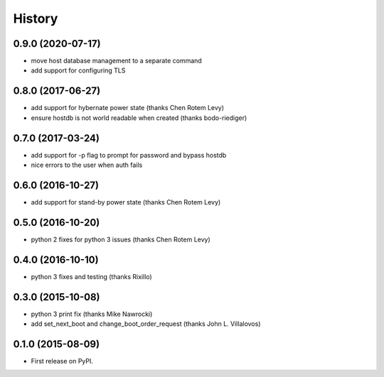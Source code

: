 .. :changelog:

=========
 History
=========

0.9.0 (2020-07-17)
------------------
* move host database management to a separate command
* add support for configuring TLS

0.8.0 (2017-06-27)
------------------
* add support for hybernate power state (thanks Chen Rotem Levy)
* ensure hostdb is not world readable when created (thanks bodo-riediger)

0.7.0 (2017-03-24)
------------------
* add support for -p flag to prompt for password and bypass hostdb
* nice errors to the user when auth fails

0.6.0 (2016-10-27)
------------------
* add support for stand-by power state (thanks Chen Rotem Levy)

0.5.0 (2016-10-20)
------------------
* python 2 fixes for python 3 issues (thanks Chen Rotem Levy)

0.4.0 (2016-10-10)
------------------
* python 3 fixes and testing (thanks Rixillo)

0.3.0 (2015-10-08)
------------------
* python 3 print fix (thanks Mike Nawrocki)
* add set_next_boot and change_boot_order_request (thanks John L. Villalovos)

0.1.0 (2015-08-09)
---------------------

* First release on PyPI.
